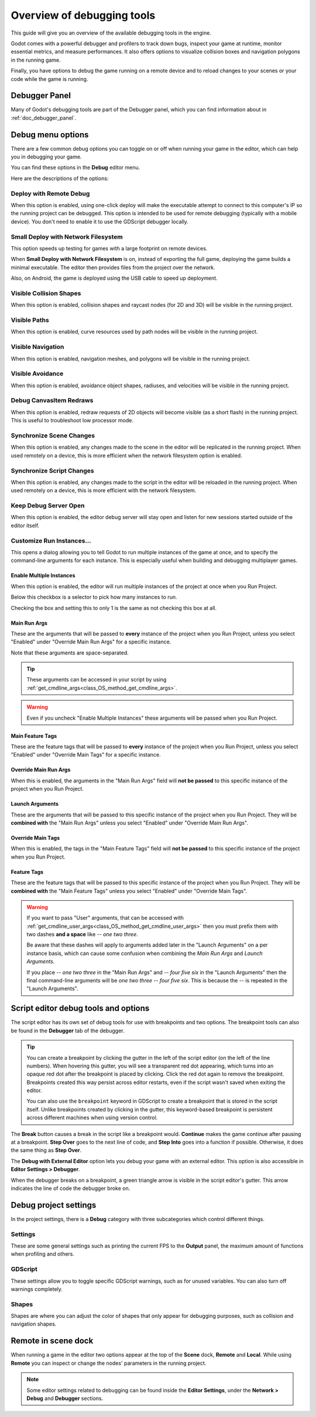 .. _doc_overview_of_debugging_tools:

Overview of debugging tools
===========================

This guide will give you an overview of the available debugging tools in the
engine.

Godot comes with a powerful debugger and profilers to track down bugs, inspect
your game at runtime, monitor essential metrics, and measure performances.
It also offers options to visualize collision boxes and navigation polygons
in the running game.

Finally, you have options to debug the game running on a remote device
and to reload changes to your scenes or your code while the game is running.

Debugger Panel
--------------

Many of Godot's debugging tools are part of the Debugger panel, which you can
find information about in :ref:`doc_debugger_panel`.

Debug menu options
------------------

There are a few common debug options you can toggle on or off when running
your game in the editor, which can help you in debugging your game.

You can find these options in the **Debug** editor menu.

.. image:: img/overview_debug.webp

Here are the descriptions of the options:

Deploy with Remote Debug
++++++++++++++++++++++++

When this option is enabled, using one-click deploy will make the executable
attempt to connect to this computer's IP so the running project can be debugged.
This option is intended to be used for remote debugging (typically with a mobile
device).
You don't need to enable it to use the GDScript debugger locally.

Small Deploy with Network Filesystem
++++++++++++++++++++++++++++++++++++

This option speeds up testing for games with a large footprint on remote devices.

When **Small Deploy with Network Filesystem** is on, instead of exporting the
full game, deploying the game builds a minimal executable. The editor then
provides files from the project over the network.

Also, on Android, the game is deployed using the USB cable to speed up
deployment.

Visible Collision Shapes
++++++++++++++++++++++++

When this option is enabled, collision shapes and raycast nodes (for 2D and 3D)
will be visible in the running project.

Visible Paths
+++++++++++++

When this option is enabled, curve resources used by path nodes will be visible
in the running project.

Visible Navigation
++++++++++++++++++

When this option is enabled, navigation meshes, and polygons will be visible in
the running project.

Visible Avoidance
+++++++++++++++++

When this option is enabled, avoidance object shapes, radiuses, and velocities
will be visible in the running project.

Debug CanvasItem Redraws
++++++++++++++++++++++++

When this option is enabled, redraw requests of 2D objects will become visible
(as a short flash) in the running project.
This is useful to troubleshoot low processor mode.

Synchronize Scene Changes
++++++++++++++++++++++++++

When this option is enabled, any changes made to the scene in the editor will be
replicated in the running project.
When used remotely on a device, this is more efficient when the network
filesystem option is enabled.

Synchronize Script Changes
+++++++++++++++++++++++++++

When this option is enabled, any changes made to the script in the editor will
be reloaded in the running project. When used
remotely on a device, this is more efficient with the network filesystem.

Keep Debug Server Open
++++++++++++++++++++++

When this option is enabled, the editor debug server will stay open and listen
for new sessions started outside of the editor itself.

Customize Run Instances...
++++++++++++++++++++++++++

This opens a dialog allowing you to tell Godot to run multiple instances of the
game at once, and to specify the command-line arguments for each instance. This
is especially useful when building and debugging multiplayer games.

.. image:: img/customize_run_instances.webp

Enable Multiple Instances
^^^^^^^^^^^^^^^^^^^^^^^^^

When this option is enabled, the editor will run multiple instances of the
project at once when you Run Project.

Below this checkbox is a selector to pick how many instances to run.

Checking the box and setting this to only 1 is the same as not checking this box
at all.

Main Run Args
^^^^^^^^^^^^^

These are the arguments that will be passed to **every** instance of the project
when you Run Project, unless you select "Enabled" under "Override Main Run Args"
for a specific instance.

Note that these arguments are space-separated.

.. tip::

    These arguments can be accessed in your script by using
    :ref:`get_cmdline_args<class_OS_method_get_cmdline_args>`.

.. warning::

    Even if you uncheck "Enable Multiple Instances" these arguments will be
    passed when you Run Project.

Main Feature Tags
^^^^^^^^^^^^^^^^^

These are the feature tags that will be passed to **every** instance of the
project when you Run Project, unless you select "Enabled" under "Override Main
Tags" for a specific instance.

Override Main Run Args
^^^^^^^^^^^^^^^^^^^^^^

When this is enabled, the arguments in the "Main Run Args" field will **not be
passed** to this specific instance of the project when you Run Project.

Launch Arguments
^^^^^^^^^^^^^^^^

These are the arguments that will be passed to this specific instance of the
project when you Run Project. They will be **combined with** the "Main Run Args"
unless you select "Enabled" under "Override Main Run Args".

Override Main Tags
^^^^^^^^^^^^^^^^^^

When this is enabled, the tags in the "Main Feature Tags" field will **not be
passed** to this specific instance of the project when you Run Project.

Feature Tags
^^^^^^^^^^^^

These are the feature tags that will be passed to this specific instance of the
project when you Run Project. They will be **combined with** the "Main Feature
Tags" unless you select "Enabled" under "Override Main Tags".

.. warning::
    If you want to pass "User" arguments, that can be accessed with
    :ref:`get_cmdline_user_args<class_OS_method_get_cmdline_user_args>` then you
    must prefix them with two dashes **and a space** like `-- one two three`.

    Be aware that these dashes will apply to arguments added later in the
    "Launch Arguments" on a per instance basis, which can cause some confusion
    when combining the `Main Run Args` and `Launch Arguments`.

    If you place `-- one two three` in the "Main Run Args" and `-- four five
    six` in the "Launch Arguments" then the final command-line arguments will be
    `one two three -- four five six`. This is because the `--` is repeated in
    the "Launch Arguments".


.. _doc_debugger_tools_and_options:

Script editor debug tools and options
-------------------------------------

The script editor has its own set of debug tools for use with breakpoints and
two options. The breakpoint tools can also be found in the **Debugger** tab
of the debugger.

.. tip::

    You can create a breakpoint by clicking the gutter in the left of the script
    editor (on the left of the line numbers). When hovering this gutter, you
    will see a transparent red dot appearing, which turns into an opaque red dot
    after the breakpoint is placed by clicking. Click the red dot again to
    remove the breakpoint. Breakpoints created this way persist across editor
    restarts, even if the script wasn't saved when exiting the editor.

    You can also use the ``breakpoint`` keyword in GDScript to create a
    breakpoint that is stored in the script itself. Unlike breakpoints created by
    clicking in the gutter, this keyword-based breakpoint is persistent across
    different machines when using version control.

.. image:: img/overview_script_editor.webp

The **Break** button causes a break in the script like a breakpoint would.
**Continue** makes the game continue after pausing at a breakpoint.
**Step Over** goes to the next line of code, and **Step Into** goes into
a function if possible. Otherwise, it does the same thing as **Step Over**.

The **Debug with External Editor** option lets you debug your game with an external editor.
This option is also accessible in **Editor Settings > Debugger**.

When the debugger breaks on a breakpoint, a green triangle arrow is visible in
the script editor's gutter. This arrow indicates the line of code the debugger
broke on.

Debug project settings
----------------------

In the project settings, there is a **Debug** category with three subcategories
which control different things.

Settings
++++++++

These are some general settings such as printing the current FPS
to the **Output** panel, the maximum amount of functions when profiling
and others.

GDScript
++++++++

These settings allow you to toggle specific GDScript warnings, such as for
unused variables. You can also turn off warnings completely.

Shapes
++++++

Shapes are where you can adjust the color of shapes that only appear for
debugging purposes, such as collision and navigation shapes.

Remote in scene dock
--------------------

When running a game in the editor two options appear at the top of the **Scene**
dock, **Remote** and **Local**. While using **Remote** you can inspect or change
the nodes' parameters in the running project.

.. image:: img/overview_remote.webp

.. note:: Some editor settings related to debugging can be found inside
          the **Editor Settings**, under the **Network > Debug** and **Debugger** sections.
